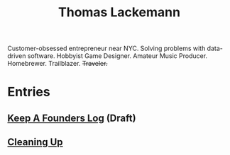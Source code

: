 #+TITLE: Thomas Lackemann
#+DESCRIPTION: Customer-obsessed entrepreneur near NYC. Solving problems with data-driven software. Hobbyist Game Designer. Amateur Music Producer. Homebrewer. Trailblazer. Traveler.
#+KEYWORDS: thomas lackemann, tom lackemann, entrepreneur, software engineer

Customer-obsessed entrepreneur near NYC. Solving problems with data-driven software. Hobbyist Game Designer. Amateur Music Producer. Homebrewer. Trailblazer. +Traveler.+

* Entries
** [[file:keep-a-founders-log.org][Keep A Founders Log]] (Draft)
** [[file:20211212194150-cleaning_up.org][Cleaning Up]]
